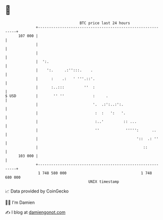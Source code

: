 * 👋

#+begin_example
                                     BTC price last 24 hours                    
                 +------------------------------------------------------------+ 
         107 000 |                                                            | 
                 |                                                            | 
                 |                                                            | 
                 |  ':.                                                       | 
                 |    ':.     .:'':::.    .                                   | 
                 |      :    .:   ' '''.::'.                                  | 
                 |      :..:::         ''  :                                  | 
   $ USD         |       '' ''             :     .                            | 
                 |                         '.  .:':..:':.                     | 
                 |                          :  :   ':   '.                    | 
                 |                          :..'         :: ...               | 
                 |                          ''            ''''':      ..      | 
                 |                                             '::  .: ''     | 
                 |                                                ::          | 
         103 000 |                                                            | 
                 +------------------------------------------------------------+ 
                  1 748 580 000                                  1 748 680 000  
                                         UNIX timestamp                         
#+end_example
📈 Data provided by CoinGecko

🧑‍💻 I'm Damien

✍️ I blog at [[https://www.damiengonot.com][damiengonot.com]]

